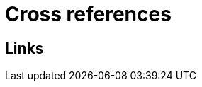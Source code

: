 = Cross references

ifdef::env-github[]
:binariesdir: /docs/src/adoc/binaries
:giturl:
:imagesdir: /docs/src/adoc/images
//:sectlinks:
//:sectnums:
// Admonitions
:tip-caption: :bulb:
:note-caption: :information_source:
:important-caption: :heavy_exclamation_mark:
:caution-caption: :fire:
:warning-caption: :warning:
endif::[]

== Links

